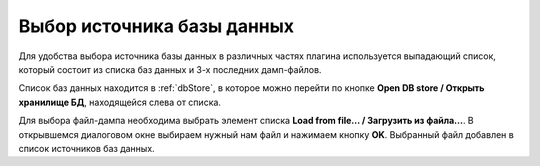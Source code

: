 ===========================
Выбор источника базы данных
===========================

Для удобства выбора источника базы данных в различных частях плагина используется выпадающий список, который состоит из списка баз данных и 3-х последних дамп-файлов.

.. image:: ../images/select_source_db.png

Список баз данных находится в :ref:`dbStore`, в которое можно перейти по кнопке **Open DB store / Открыть хранилище БД**, находящейся слева от списка.

Для выбора файл-дампа необходима выбрать элемент списка **Load from file... / Загрузить из файла...**. В открывшемся диалоговом окне выбираем нужный нам файл и нажимаем кнопку **OK**. Выбранный файл добавлен в список источников баз данных.